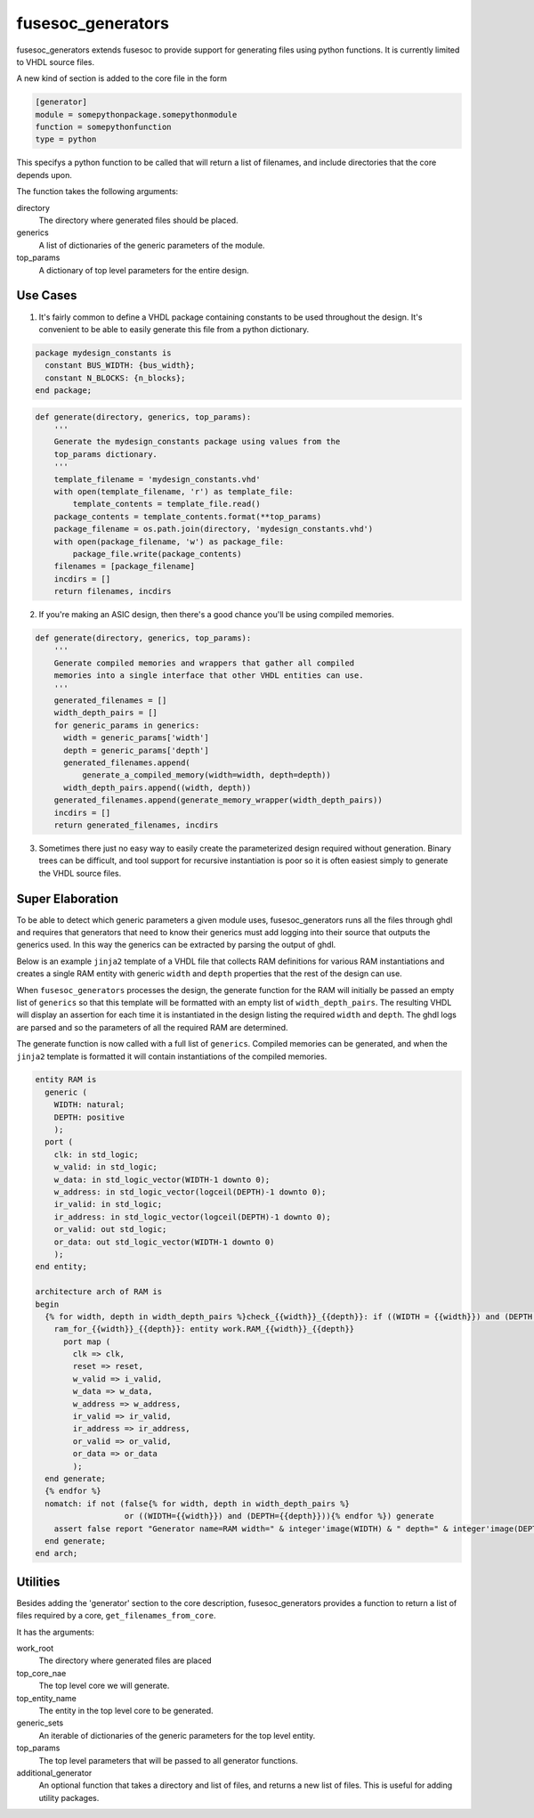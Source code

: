fusesoc_generators
==================

fusesoc_generators extends fusesoc to provide support for generating
files using python functions.
It is currently limited to VHDL source files.

A new kind of section is added to the core file in the form

.. code:: text

    [generator]
    module = somepythonpackage.somepythonmodule
    function = somepythonfunction
    type = python

This specifys a python function to be called that will return a list
of filenames, and include directories that the core depends upon.

The function takes the following arguments:

directory
  The directory where generated files should be placed.
generics
  A list of dictionaries of the generic parameters of the module.
top_params
  A dictionary of top level parameters for the entire design.

Use Cases
---------
1) It's fairly common to define a VHDL package containing constants
   to be used throughout the design.  It's convenient to be able to
   easily generate this file from a python dictionary.

.. code:: vhdl

    package mydesign_constants is
      constant BUS_WIDTH: {bus_width};
      constant N_BLOCKS: {n_blocks};
    end package;

.. code:: python

    def generate(directory, generics, top_params):
        '''
        Generate the mydesign_constants package using values from the
        top_params dictionary.
        '''
        template_filename = 'mydesign_constants.vhd'
        with open(template_filename, 'r') as template_file:
            template_contents = template_file.read()
        package_contents = template_contents.format(**top_params)
        package_filename = os.path.join(directory, 'mydesign_constants.vhd')
        with open(package_filename, 'w') as package_file:
            package_file.write(package_contents)
        filenames = [package_filename]
        incdirs = []
        return filenames, incdirs

2) If you're making an ASIC design, then there's a good chance you'll
   be using compiled memories.


.. code:: python

    def generate(directory, generics, top_params):
        '''
        Generate compiled memories and wrappers that gather all compiled
        memories into a single interface that other VHDL entities can use.
        '''
        generated_filenames = []
        width_depth_pairs = []
        for generic_params in generics:
          width = generic_params['width']
          depth = generic_params['depth']
          generated_filenames.append(
              generate_a_compiled_memory(width=width, depth=depth))
          width_depth_pairs.append((width, depth))
        generated_filenames.append(generate_memory_wrapper(width_depth_pairs))
        incdirs = []
        return generated_filenames, incdirs

3)  Sometimes there just no easy way to easily create the parameterized design
    required without generation.  Binary trees can be difficult, and tool
    support for recursive instantiation is poor so it is often easiest simply
    to generate the VHDL source files.

Super Elaboration
-----------------
To be able to detect which generic parameters a given module uses,
fusesoc_generators runs all the files through ghdl and requires that
generators that need to know their generics must add logging into their
source that outputs the generics used.  In this way the generics can be
extracted by parsing the output of ghdl.

Below is an example ``jinja2`` template of a VHDL file that collects RAM
definitions for various RAM instantiations and creates a single RAM entity
with generic ``width`` and ``depth`` properties that the rest of the design
can use.

When ``fusesoc_generators`` processes the design, the generate function for
the RAM will initially be passed an empty list of ``generics`` so that this
template will be formatted with an empty list of ``width_depth_pairs``.
The resulting VHDL will display an assertion for each time it is instantiated
in the design listing the required ``width`` and ``depth``.  The ghdl logs
are parsed and so the parameters of all the required RAM are determined.

The generate function is now called with a full list of ``generics``.
Compiled memories can be generated, and when the ``jinja2`` template is
formatted it will contain instantiations of the compiled memories.

.. code:: vhdl

    entity RAM is
      generic (
        WIDTH: natural;
        DEPTH: positive
        );
      port (
        clk: in std_logic;
        w_valid: in std_logic;
        w_data: in std_logic_vector(WIDTH-1 downto 0);
        w_address: in std_logic_vector(logceil(DEPTH)-1 downto 0);
        ir_valid: in std_logic;
        ir_address: in std_logic_vector(logceil(DEPTH)-1 downto 0);
        or_valid: out std_logic;
        or_data: out std_logic_vector(WIDTH-1 downto 0)
        );
    end entity;
    
    architecture arch of RAM is
    begin
      {% for width, depth in width_depth_pairs %}check_{{width}}_{{depth}}: if ((WIDTH = {{width}}) and (DEPTH = {{depth}})) generate
        ram_for_{{width}}_{{depth}}: entity work.RAM_{{width}}_{{depth}}
          port map (
            clk => clk,
            reset => reset,
            w_valid => i_valid,
            w_data => w_data,
            w_address => w_address,
            ir_valid => ir_valid,
            ir_address => ir_address,
            or_valid => or_valid,
            or_data => or_data
            );
      end generate;
      {% endfor %}
      nomatch: if not (false{% for width, depth in width_depth_pairs %}
                       or ((WIDTH={{width}}) and (DEPTH={{depth}})){% endfor %}) generate
        assert false report "Generator name=RAM width=" & integer'image(WIDTH) & " depth=" & integer'image(DEPTH);
      end generate;
    end arch;

Utilities
---------

Besides adding the 'generator' section to the core description,
fusesoc_generators provides a function to return a list of files required
by a core, ``get_filenames_from_core``.

It has the arguments:

work_root
  The directory where generated files are placed
top_core_nae
  The top level core we will generate.
top_entity_name
  The entity in the top level core to be generated.
generic_sets
  An iterable of dictionaries of the generic parameters for the top level entity.
top_params
  The top level parameters that will be passed to all generator functions.
additional_generator
  An optional function that takes a directory and list of files, and returns
  a new list of files.  This is useful for adding utility packages.

